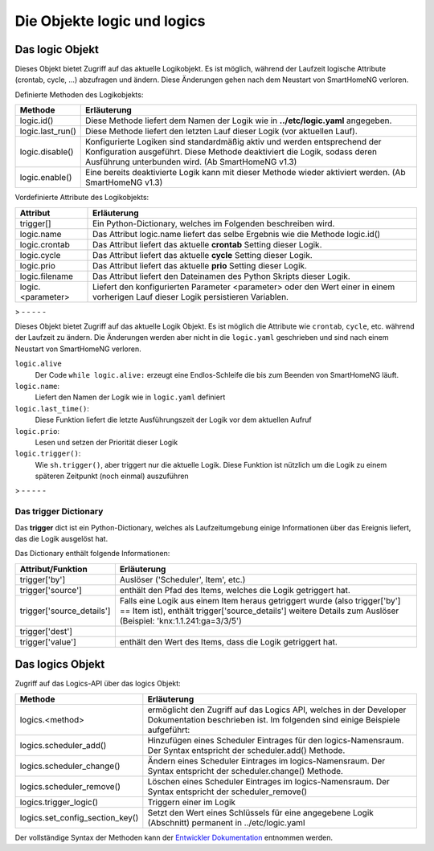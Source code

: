 
.. role:: redsup
.. role:: bluesup
.. role:: greensup
.. role:: blacksup

====================================
Die Objekte **logic** und **logics**
====================================

.. index:: logic Objekt; Logiken
.. index:: Logiken; logic Objekt

Das logic Objekt
================

Dieses Objekt bietet Zugriff auf das aktuelle Logikobjekt. Es ist möglich, während der Laufzeit
logische Attribute (crontab, cycle, ...) abzufragen und ändern. Diese Änderungen gehen nach dem Neustart
von SmartHomeNG verloren.

Definierte Methoden des Logikobjekts:

+-------------------+--------------------------------------------------------------------------------------------------------+
| Methode           | Erläuterung                                                                                            |
+===================+========================================================================================================+
| logic.id()        | Diese Methode liefert dem Namen der Logik wie in **../etc/logic.yaml** angegeben.                      |
+-------------------+--------------------------------------------------------------------------------------------------------+
| logic.last_run()  | Diese Methode liefert den letzten Lauf dieser Logik (vor aktuellen Lauf).                              |
+-------------------+--------------------------------------------------------------------------------------------------------+
| logic.disable()   | Konfigurierte Logiken sind standardmäßig aktiv und werden entsprechend der Konfiguration ausgeführt.   |
|                   | Diese Methode deaktiviert die Logik, sodass deren Ausführung unterbunden wird. (Ab SmartHomeNG v1.3)   |
+-------------------+--------------------------------------------------------------------------------------------------------+
| logic.enable()    | Eine bereits deaktivierte Logik kann mit dieser Methode wieder aktiviert werden. (Ab SmartHomeNG v1.3) |
+-------------------+--------------------------------------------------------------------------------------------------------+


Vordefinierte Attribute des Logikobjekts:

+---------------------------+--------------------------------------------------------------------------------------------------------+
| Attribut                  | Erläuterung                                                                                            |
+===========================+========================================================================================================+
| trigger[]                 | Ein Python-Dictionary, welches im Folgenden beschreiben wird.                                          |
+---------------------------+--------------------------------------------------------------------------------------------------------+
| logic.name                | Das Attribut logic.name liefert das selbe Ergebnis wie die Methode logic.id()                          |
+---------------------------+--------------------------------------------------------------------------------------------------------+
| logic.crontab             | Das Attribut liefert das aktuelle **crontab** Setting dieser Logik.                                    |
+---------------------------+--------------------------------------------------------------------------------------------------------+
| logic.cycle               | Das Attribut liefert das aktuelle **cycle** Setting dieser Logik.                                      |
+---------------------------+--------------------------------------------------------------------------------------------------------+
| logic.prio                | Das Attribut liefert das aktuelle **prio** Setting dieser Logik.                                       |
+---------------------------+--------------------------------------------------------------------------------------------------------+
| logic.filename            | Das Attribut liefert den Dateinamen des Python Skripts dieser Logik.                                   |
+---------------------------+--------------------------------------------------------------------------------------------------------+
| logic.<parameter>         | Liefert den konfigurierten Parameter <parameter> oder den Wert einer in einem vorherigen Lauf dieser   |
|                           | Logik persistieren Variablen.                                                                          |
+---------------------------+--------------------------------------------------------------------------------------------------------+

> - - - - -

Dieses Objekt bietet Zugriff auf das aktuelle Logik Objekt.
Es ist möglich die Attribute wie ``crontab``, ``cycle``, etc. während der Laufzeit zu ändern.
Die Änderungen werden aber nicht in die ``logic.yaml`` geschrieben und sind nach einem
Neustart von SmartHomeNG verloren.

``logic.alive``
   Der Code ``while logic.alive:`` erzeugt eine Endlos-Schleife die bis zum Beenden
   von SmartHomeNG läuft.

``logic.name``:
   Liefert den Namen der Logik wie in ``logic.yaml`` definiert

``logic.last_time()``:
   Diese Funktion liefert die letzte Ausführungszeit der Logik vor dem aktuellen Aufruf

``logic.prio``:
   Lesen und setzen der Priorität dieser Logik

``logic.trigger()``:
   Wie ``sh.trigger()``, aber triggert nur die aktuelle Logik. Diese Funktion ist nützlich
   um die Logik zu einem späteren Zeitpunkt (noch einmal) auszuführen

> - - - - -

.. index:: trigger dict; Logiken
.. index:: Logiken; trigger dict

Das **trigger** Dictionary
--------------------------

Das **trigger** dict ist ein Python-Dictionary, welches als Laufzeitumgebung einige Informationen über das
Ereignis liefert, das die Logik ausgelöst hat.

Das Dictionary enthält folgende Informationen:

+---------------------------+--------------------------------------------------------------------------------------------------------+
| Attribut/Funktion         | Erläuterung                                                                                            |
+===========================+========================================================================================================+
| trigger['by']             | Auslöser ('Scheduler', Item', etc.)                                                                    |
+---------------------------+--------------------------------------------------------------------------------------------------------+
| trigger['source']         | enthält den Pfad des Items, welches die Logik getriggert hat.                                          |
+---------------------------+--------------------------------------------------------------------------------------------------------+
| trigger['source_details'] | Falls eine Logik aus einem Item heraus getriggert wurde (also trigger['by'] == Item ist), enthält      |
|                           | trigger['source_details'] weitere Details zum Auslöser (Beispiel: 'knx:1.1.241:ga=3/3/5')              |
+---------------------------+--------------------------------------------------------------------------------------------------------+
| trigger['dest']           |                                                                                                        |
+---------------------------+--------------------------------------------------------------------------------------------------------+
| trigger['value']          | enthält den Wert des Items, dass die Logik getriggert hat.                                             |
+---------------------------+--------------------------------------------------------------------------------------------------------+


.. index:: logics Objekt; Logiken
.. index:: Logiken; logics Objekt

Das logics Objekt
=================

Zugriff auf das Logics-API über das logics Objekt:

+---------------------------------+---------------------------------------------------------------------------------------------------------+
| Methode                         | Erläuterung                                                                                             |
+=================================+=========================================================================================================+
| logics.<method>                 | ermöglicht den Zugriff auf das Logics API, welches in der Developer Dokumentation beschrieben ist.      |
|                                 | Im folgenden sind einige Beispiele aufgeführt:                                                          |
+---------------------------------+---------------------------------------------------------------------------------------------------------+
| logics.scheduler_add()          | Hinzufügen eines Scheduler Eintrages für den logics-Namensraum. Der Syntax entspricht der               |
|                                 | scheduler.add() Methode.                                                                                |
+---------------------------------+---------------------------------------------------------------------------------------------------------+
| logics.scheduler_change()       | Ändern eines Scheduler Eintrages im logics-Namensraum. Der Syntax entspricht der scheduler.change()     |
|                                 | Methode.                                                                                                |
+---------------------------------+---------------------------------------------------------------------------------------------------------+
| logics.scheduler_remove()       | Löschen eines Scheduler Eintrages im logics-Namensraum. Der Syntax entspricht der scheduler_remove()    |
+---------------------------------+---------------------------------------------------------------------------------------------------------+
| logics.trigger_logic()          | Triggern einer im Logik                                                                                 |
+---------------------------------+---------------------------------------------------------------------------------------------------------+
| logics.set_config_section_key() | Setzt den Wert eines Schlüssels für eine angegebene Logik (Abschnitt) permanent in ../etc/logic.yaml    |
+---------------------------------+---------------------------------------------------------------------------------------------------------+

Der vollständige Syntax der Methoden kann der `Entwickler Dokumentation <https://www.smarthomeng.de/developer/lib/logic.html#>`_ entnommen werden.


